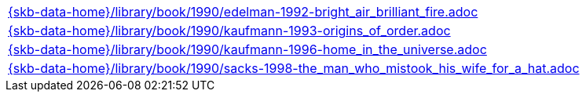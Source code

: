 //
// ============LICENSE_START=======================================================
//  Copyright (C) 2018 Sven van der Meer. All rights reserved.
// ================================================================================
// This file is licensed under the CREATIVE COMMONS ATTRIBUTION 4.0 INTERNATIONAL LICENSE
// Full license text at https://creativecommons.org/licenses/by/4.0/legalcode
// 
// SPDX-License-Identifier: CC-BY-4.0
// ============LICENSE_END=========================================================
//
// @author Sven van der Meer (vdmeer.sven@mykolab.com)
//

[cols="a", grid=rows, frame=none, %autowidth.stretch]
|===
|include::{skb-data-home}/library/book/1990/edelman-1992-bright_air_brilliant_fire.adoc[]
|include::{skb-data-home}/library/book/1990/kaufmann-1993-origins_of_order.adoc[]
|include::{skb-data-home}/library/book/1990/kaufmann-1996-home_in_the_universe.adoc[]
|include::{skb-data-home}/library/book/1990/sacks-1998-the_man_who_mistook_his_wife_for_a_hat.adoc[]
|===


